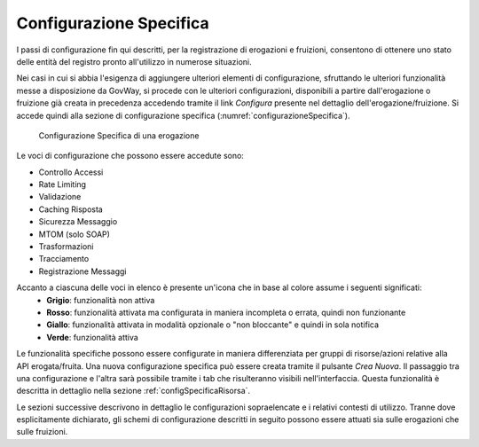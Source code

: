 .. _configSpecifica:

Configurazione Specifica
------------------------

I passi di configurazione fin qui descritti, per la registrazione di
erogazioni e fruizioni, consentono di ottenere uno stato delle entità
del registro pronto all'utilizzo in numerose situazioni.

Nei casi in cui si abbia l'esigenza di aggiungere ulteriori elementi di
configurazione, sfruttando le ulteriori funzionalità messe a
disposizione da GovWay, si procede con le ulteriori configurazioni,
disponibili a partire dall'erogazione o fruizione già creata in
precedenza accedendo tramite il link *Configura* presente
nel dettaglio dell'erogazione/fruizione. Si accede quindi alla sezione di configurazione specifica (:numref:`configurazioneSpecifica`).

   .. figure:: ../_figure_console/ConfigurazioneSpecifica.png
    :scale: 100%
    :align: center
    :name: configurazioneSpecifica

    Configurazione Specifica di una erogazione

Le voci di configurazione che possono essere accedute sono:

- Controllo Accessi
- Rate Limiting
- Validazione
- Caching Risposta
- Sicurezza Messaggio
- MTOM (solo SOAP)
- Trasformazioni
- Tracciamento
- Registrazione Messaggi

Accanto a ciascuna delle voci in elenco è presente un'icona che in base al colore assume i seguenti significati:
    - **Grigio**: funzionalità non attiva
    - **Rosso**: funzionalità attivata ma configurata in maniera incompleta o errata, quindi non funzionante
    - **Giallo**: funzionalità attivata in modalità opzionale o "non bloccante" e quindi in sola notifica
    - **Verde**: funzionalità attiva

Le funzionalità specifiche possono essere configurate in maniera differenziata per gruppi di risorse/azioni relative alla API erogata/fruita. Una nuova configurazione specifica può essere creata tramite il pulsante *Crea Nuova*. Il passaggio tra una configurazione e l'altra sarà possibile tramite i tab che risulteranno visibili nell'interfaccia. Questa funzionalità è descritta in dettaglio nella sezione :ref:`configSpecificaRisorsa`.

Le sezioni successive descrivono in dettaglio le configurazioni sopraelencate e i relativi contesti di utilizzo.
Tranne dove esplicitamente dichiarato, gli schemi di configurazione
descritti in seguito possono essere attuati sia sulle erogazioni che
sulle fruizioni.
